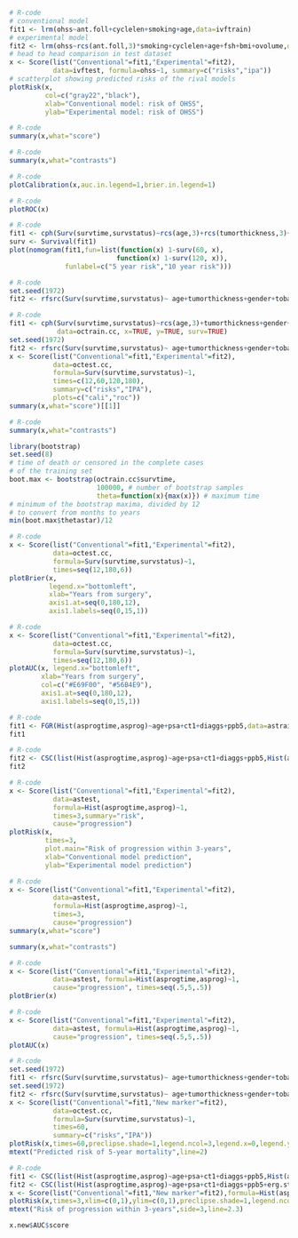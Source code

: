 # Chunk: 1-------
#+BEGIN_SRC R  :results output raw  :exports code  :session *R* :cache yes  
# R-code
# conventional model
fit1 <- lrm(ohss~ant.foll+cyclelen+smoking+age,data=ivftrain)
# experimental model
fit2 <- lrm(ohss~rcs(ant.foll,3)*smoking+cyclelen+age+fsh+bmi+ovolume,data=ivftrain,penalty=10)
# head to head comparison in test dataset
x <- Score(list("Conventional"=fit1,"Experimental"=fit2),
           data=ivftest, formula=ohss~1, summary=c("risks","ipa"))
# scatterplot showing predicted risks of the rival models  
plotRisk(x,
         col=c("gray22","black"),
         xlab="Conventional model: risk of OHSS",
         ylab="Experimental model: risk of OHSS")
#+END_SRC

# Chunk: 2-------
#+BEGIN_SRC R  :results output raw  :exports code  :session *R* :cache yes  
# R-code
summary(x,what="score")
#+END_SRC

# Chunk: 3-------
#+BEGIN_SRC R  :results output raw  :exports code  :session *R* :cache yes  
# R-code
summary(x,what="contrasts")
#+END_SRC

# Chunk: 4-------
#+BEGIN_SRC R  :results output raw  :exports code  :session *R* :cache yes  
# R-code
plotCalibration(x,auc.in.legend=1,brier.in.legend=1)
#+END_SRC

# Chunk: 5-------
#+BEGIN_SRC R  :results output raw  :exports code  :session *R* :cache yes  
# R-code
plotROC(x)
#+END_SRC

# Chunk: 6-------
#+BEGIN_SRC R  :results output raw  :exports code  :session *R* :cache yes  
# R-code
fit1 <- cph(Surv(survtime,survstatus)~rcs(age,3)+rcs(tumorthickness,3)+gender+tobacco+deep.invasion+site+race+x.posnodes+tumormaxdimension+vascular.invasion,data=octrain.cc,x=TRUE,surv=TRUE)
surv <- Survival(fit1)
plot(nomogram(fit1,fun=list(function(x) 1-surv(60, x),
                           function(x) 1-surv(120, x)),
              funlabel=c("5 year risk","10 year risk")))
#+END_SRC

# Chunk: 7-------
#+BEGIN_SRC R  :results output raw  :exports code  :session *R* :cache yes  
# R-code
set.seed(1972)
fit2 <- rfsrc(Surv(survtime,survstatus)~ age+tumorthickness+gender+tobacco+deep.invasion+site+race+x.posnodes+tumormaxdimension+vascular.invasion,data=octrain.cc)
#+END_SRC

# Chunk: 8-------
#+BEGIN_SRC R  :results output raw  :exports code  :session *R* :cache yes  
# R-code
fit1 <- cph(Surv(survtime,survstatus)~rcs(age,3)+tumorthickness+gender+tobacco+deep.invasion+site+race+x.posnodes+tumormaxdimension+vascular.invasion,
            data=octrain.cc, x=TRUE, y=TRUE, surv=TRUE)
set.seed(1972)
fit2 <- rfsrc(Surv(survtime,survstatus)~ age+tumorthickness+gender+tobacco+deep.invasion+site+race+x.posnodes+tumormaxdimension+vascular.invasion,data=octrain.cc)
x <- Score(list("Conventional"=fit1,"Experimental"=fit2),
           data=octest.cc,
           formula=Surv(survtime,survstatus)~1,
           times=c(12,60,120,180),
           summary=c("risks","IPA"),
           plots=c("cali","roc"))
summary(x,what="score")[[1]]
#+END_SRC

# Chunk: 9-------
#+BEGIN_SRC R  :results output raw  :exports code  :session *R* :cache yes  
# R-code
summary(x,what="contrasts")
#+END_SRC

# Chunk: 10-------
#+BEGIN_SRC R  :results output :exports both  :session *R* :cache yes  
library(bootstrap)
set.seed(8)
# time of death or censored in the complete cases
# of the training set
boot.max <- bootstrap(octrain.cc$survtime, 
                      100000, # number of bootstrap samples
                      theta=function(x){max(x)}) # maximum time
# minimum of the bootstrap maxima, divided by 12
# to convert from months to years
min(boot.max$thetastar)/12
#+END_SRC

# Chunk: 11-------
#+BEGIN_SRC R  :results output raw  :exports code  :session *R* :cache yes  
# R-code
x <- Score(list("Conventional"=fit1,"Experimental"=fit2),
           data=octest.cc,
           formula=Surv(survtime,survstatus)~1,
           times=seq(12,180,6))
plotBrier(x,
          legend.x="bottomleft",
          xlab="Years from surgery",
          axis1.at=seq(0,180,12),
          axis1.labels=seq(0,15,1))
#+END_SRC

# Chunk: 12-------
#+BEGIN_SRC R  :results output raw  :exports code  :session *R* :cache yes  
# R-code
x <- Score(list("Conventional"=fit1,"Experimental"=fit2),
           data=octest.cc,
           formula=Surv(survtime,survstatus)~1,
           times=seq(12,180,6))
plotAUC(x, legend.x="bottomleft",
        xlab="Years from surgery",
        col=c("#E69F00", "#56B4E9"),
        axis1.at=seq(0,180,12),
        axis1.labels=seq(0,15,1))
#+END_SRC

# Chunk: 13-------
#+BEGIN_SRC R  :results output drawer raw  :exports code  :session *R* :cache yes  
# R-code
fit1 <- FGR(Hist(asprogtime,asprog)~age+psa+ct1+diaggs+ppb5,data=astrain,cause="progression")
fit1
#+END_SRC

# Chunk: 14-------
#+BEGIN_SRC R  :results output drawer raw  :exports code  :session *R* :cache yes  
# R-code
fit2 <- CSC(list(Hist(asprogtime,asprog)~age+psa+ct1+diaggs+ppb5,Hist(asprogtime,asprog)~age),data=astrain,cause="progression")
fit2
#+END_SRC

# Chunk: 15-------
#+BEGIN_SRC R  :results output raw  :exports code  :session *R* :cache yes  
# R-code
x <- Score(list("Conventional"=fit1,"Experimental"=fit2),
           data=astest,
           formula=Hist(asprogtime,asprog)~1,
           times=3,summary="risk",
           cause="progression")
plotRisk(x,
         times=3,
         plot.main="Risk of progression within 3-years",
         xlab="Conventional model prediction",
         ylab="Experimental model prediction")
#+END_SRC

# Chunk: 16-------
#+BEGIN_SRC R  :results output raw  :exports code  :session *R* :cache yes  
# R-code
x <- Score(list("Conventional"=fit1,"Experimental"=fit2),
           data=astest,
           formula=Hist(asprogtime,asprog)~1,
           times=3,
           cause="progression")
summary(x,what="score")
#+END_SRC

# Chunk: 17-------
#+BEGIN_SRC R  :results output raw  :exports code  :session *R* :cache yes  
summary(x,what="contrasts")
#+END_SRC

# Chunk: 18-------
#+BEGIN_SRC R  :results output raw  :exports code  :session *R* :cache yes  
# R-code
x <- Score(list("Conventional"=fit1,"Experimental"=fit2),
           data=astest, formula=Hist(asprogtime,asprog)~1,
           cause="progression", times=seq(.5,5,.5))
plotBrier(x)
#+END_SRC

# Chunk: 19-------
#+BEGIN_SRC R  :results output raw  :exports code  :session *R* :cache yes
# R-code
x <- Score(list("Conventional"=fit1,"Experimental"=fit2),
           data=astest, formula=Hist(asprogtime,asprog)~1,
           cause="progression", times=seq(.5,5,.5))
plotAUC(x)
#+END_SRC

# Chunk: 20-------
#+BEGIN_SRC R  :results output raw  :exports code  :session *R* :cache yes  
# R-code
set.seed(1972)
fit1 <- rfsrc(Surv(survtime,survstatus)~ age+tumorthickness+gender+tobacco+deep.invasion+site+race+x.posnodes+tumormaxdimension+vascular.invasion,data=octrain.cc)
set.seed(1972)
fit2 <- rfsrc(Surv(survtime,survstatus)~ age+tumorthickness+gender+tobacco+deep.invasion+site+race+x.posnodes+tumormaxdimension+vascular.invasion+Grade,data=octrain.cc)
x <- Score(list("Conventional"=fit1,"New marker"=fit2),
           data=octest.cc,
           formula=Surv(survtime,survstatus)~1,
           times=60,
           summary=c("risks","IPA"))
plotRisk(x,times=60,preclipse.shade=1,legend.ncol=3,legend.x=0,legend.y=1.1,legend.xpd=NA)
mtext("Predicted risk of 5-year mortality",line=2)
#+END_SRC

# Chunk: 21-------
#+BEGIN_SRC R  :results output raw drawer  :exports code  :session *R* :cache yes 
# R-code
fit1 <- CSC(list(Hist(asprogtime,asprog)~age+psa+ct1+diaggs+ppb5,Hist(asprogtime,asprog)~age),data=astrain,cause="progression")
fit2 <- CSC(list(Hist(asprogtime,asprog)~age+psa+ct1+diaggs+ppb5+erg.status,Hist(asprogtime,asprog)~age+erg.status),data=astrain,cause="progression")
x <- Score(list("Conventional"=fit1,"New marker"=fit2),formula=Hist(asprogtime,asprog)~1,cause="progression",data=astest,times=3,summary="risks")
plotRisk(x,times=3,xlim=c(0,1),ylim=c(0,1),preclipse.shade=1,legend.ncol=3,legend.x=0,legend.y=1,legend.xpd=NA)
mtext("Risk of progression within 3-years",side=3,line=2.3)
#+END_SRC

# Chunk: 22-------
#+BEGIN_SRC R  :results output raw drawer  :exports both  :session *R* :cache yes  
x.new$AUC$score
#+END_SRC

